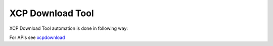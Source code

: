 .. This file explains XCP download tool integration concept in ConTest

XCP Download Tool
=================

XCP Download Tool automation is done in following way:

.. image:: xcp_download.jpg


For APIs see xcpdownload_

.. _xcpdownload: ../tool_api_auto.html#xcpdownload

.. |br| raw:: html

    <br />